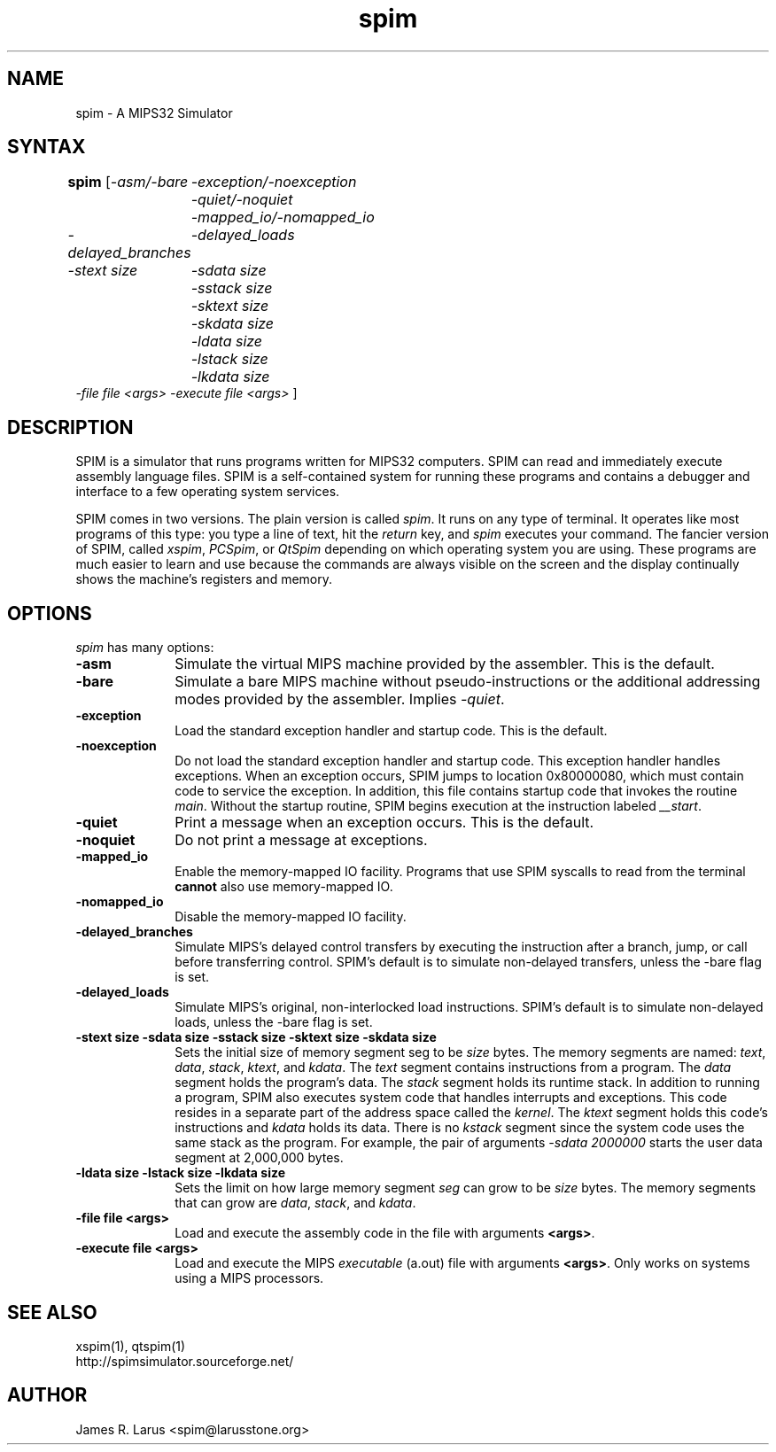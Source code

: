 .TH spim 1
.SH NAME
spim \- A MIPS32 Simulator

.SH SYNTAX
.B spim
[\|\fI-asm/-bare\fP
	\fI-exception/-noexception\fP
	\fI-quiet/-noquiet\fP
	\fI-mapped_io/-nomapped_io\fP
.br
\fI-delayed_branches\fP
	\fI-delayed_loads\fP
.br
\fI-stext size\fP
	\fI-sdata size\fP
	\fI-sstack size\fP
	\fI-sktext size\fP
	\fI-skdata size\fP
	\fI-ldata size\fP
	\fI-lstack size\fP
	\fI-lkdata size\fP
.br
\fI-file file <args>\fP \fI-execute file <args>\fP \|]

.SH DESCRIPTION
SPIM is a simulator that runs programs written for MIPS32 computers. SPIM can read and
immediately execute assembly language files.  SPIM is a self-contained system for running these
programs and contains a debugger and interface to a few operating system services.
.PP
SPIM comes in two versions.  The plain version is called \fIspim\fP.  It runs on any type of
terminal.  It operates like most programs of this type: you type a line of text, hit the
\fIreturn\fP key, and \fIspim\fP executes your command.  The fancier version of SPIM, called
\fIxspim\fP, \fIPCSpim\fP, or \fIQtSpim\fP depending on which operating system you are using.
These programs are much easier to learn and use because the commands are always visible on the
screen and the display continually shows the machine's registers and memory.

.SH OPTIONS
\fIspim\fP has many options:

.IP \fB-asm\fP 10
Simulate the virtual MIPS machine provided by the assembler.  This is the default.

.IP \fB-bare\fP 10
Simulate a bare MIPS machine without pseudo-instructions or the additional addressing modes
provided by the assembler.  Implies \fI-quiet\fP.

.IP \fB-exception\fP 10
Load the standard exception handler and startup code.  This is the default.

.IP \fB-noexception\fP 10
Do not load the standard exception handler and startup code.  This exception handler handles
exceptions.  When an exception occurs, SPIM jumps to location 0x80000080, which must contain
code to service the exception.  In addition, this file contains startup code that invokes the
routine \fImain\fP.  Without the startup routine, SPIM begins execution at the instruction
labeled \fI__start\fP.

.IP \fB-quiet\fP 10
Print a message when an exception occurs.  This is the default.

.IP \fB-noquiet\fP 10
Do not print a message at exceptions.

.IP \fB-mapped_io\fP 10
Enable the memory-mapped IO facility.  Programs that use SPIM syscalls to read from the terminal
\fBcannot\fP also use memory-mapped IO.

.IP \fB-nomapped_io\fP 10
Disable the memory-mapped IO facility.

.IP \fB-delayed_branches\fP 10
Simulate MIPS's delayed control transfers by executing the instruction after a branch, jump, or
call before transferring control.  SPIM's default is to simulate non-delayed transfers, unless
the -bare flag is set.

.IP \fB-delayed_loads\fP 10
Simulate MIPS's original, non-interlocked load instructions.  SPIM's default is to simulate
non-delayed loads, unless the -bare flag is set.

.IP "\fB-stext size\fP \fB-sdata size\fP \fB-sstack size\fP \fB-sktext size\fP \fB-skdata size\fP" 10
Sets the initial size of memory segment \fPseg\fP to be \fIsize\fP bytes.  The memory segments
are named: \fItext\fP, \fIdata\fP, \fIstack\fP, \fIktext\fP, and \fIkdata\fP.  The \fItext\fP
segment contains instructions from a program.  The \fIdata\fP segment holds the program's data.
The \fIstack\fP segment holds its runtime stack.  In addition to running a program, SPIM also
executes system code that handles interrupts and exceptions.  This code resides in a separate
part of the address space called the \fIkernel\fP.  The \fIktext\fP segment holds this code's
instructions and \fIkdata\fP holds its data.  There is no \fIkstack\fP segment since the system
code uses the same stack as the program.  For example, the pair of arguments \fI-sdata
2000000\fP starts the user data segment at 2,000,000 bytes.

.IP "\fB-ldata size\fP \fB-lstack size\fP \fB-lkdata size\fP" 10
Sets the limit on how large memory segment \fIseg\fP can grow to be \fIsize\fP bytes.  The
memory segments that can grow are \fIdata\fP, \fIstack\fP, and \fIkdata\fP.

.IP "\fB-file file <args>\fP" 10
Load and execute the assembly code in the file with arguments \fB<args>\fP.

.IP "\fB-execute file <args>\fP" 10
Load and execute the MIPS \fIexecutable\fP (a.out) file with arguments \fB<args>\fP. Only works
on systems using a MIPS processors.

.SH "SEE ALSO"
xspim(1), qtspim(1)
.br
http://spimsimulator.sourceforge.net/

.SH AUTHOR
James R. Larus <spim@larusstone.org>
